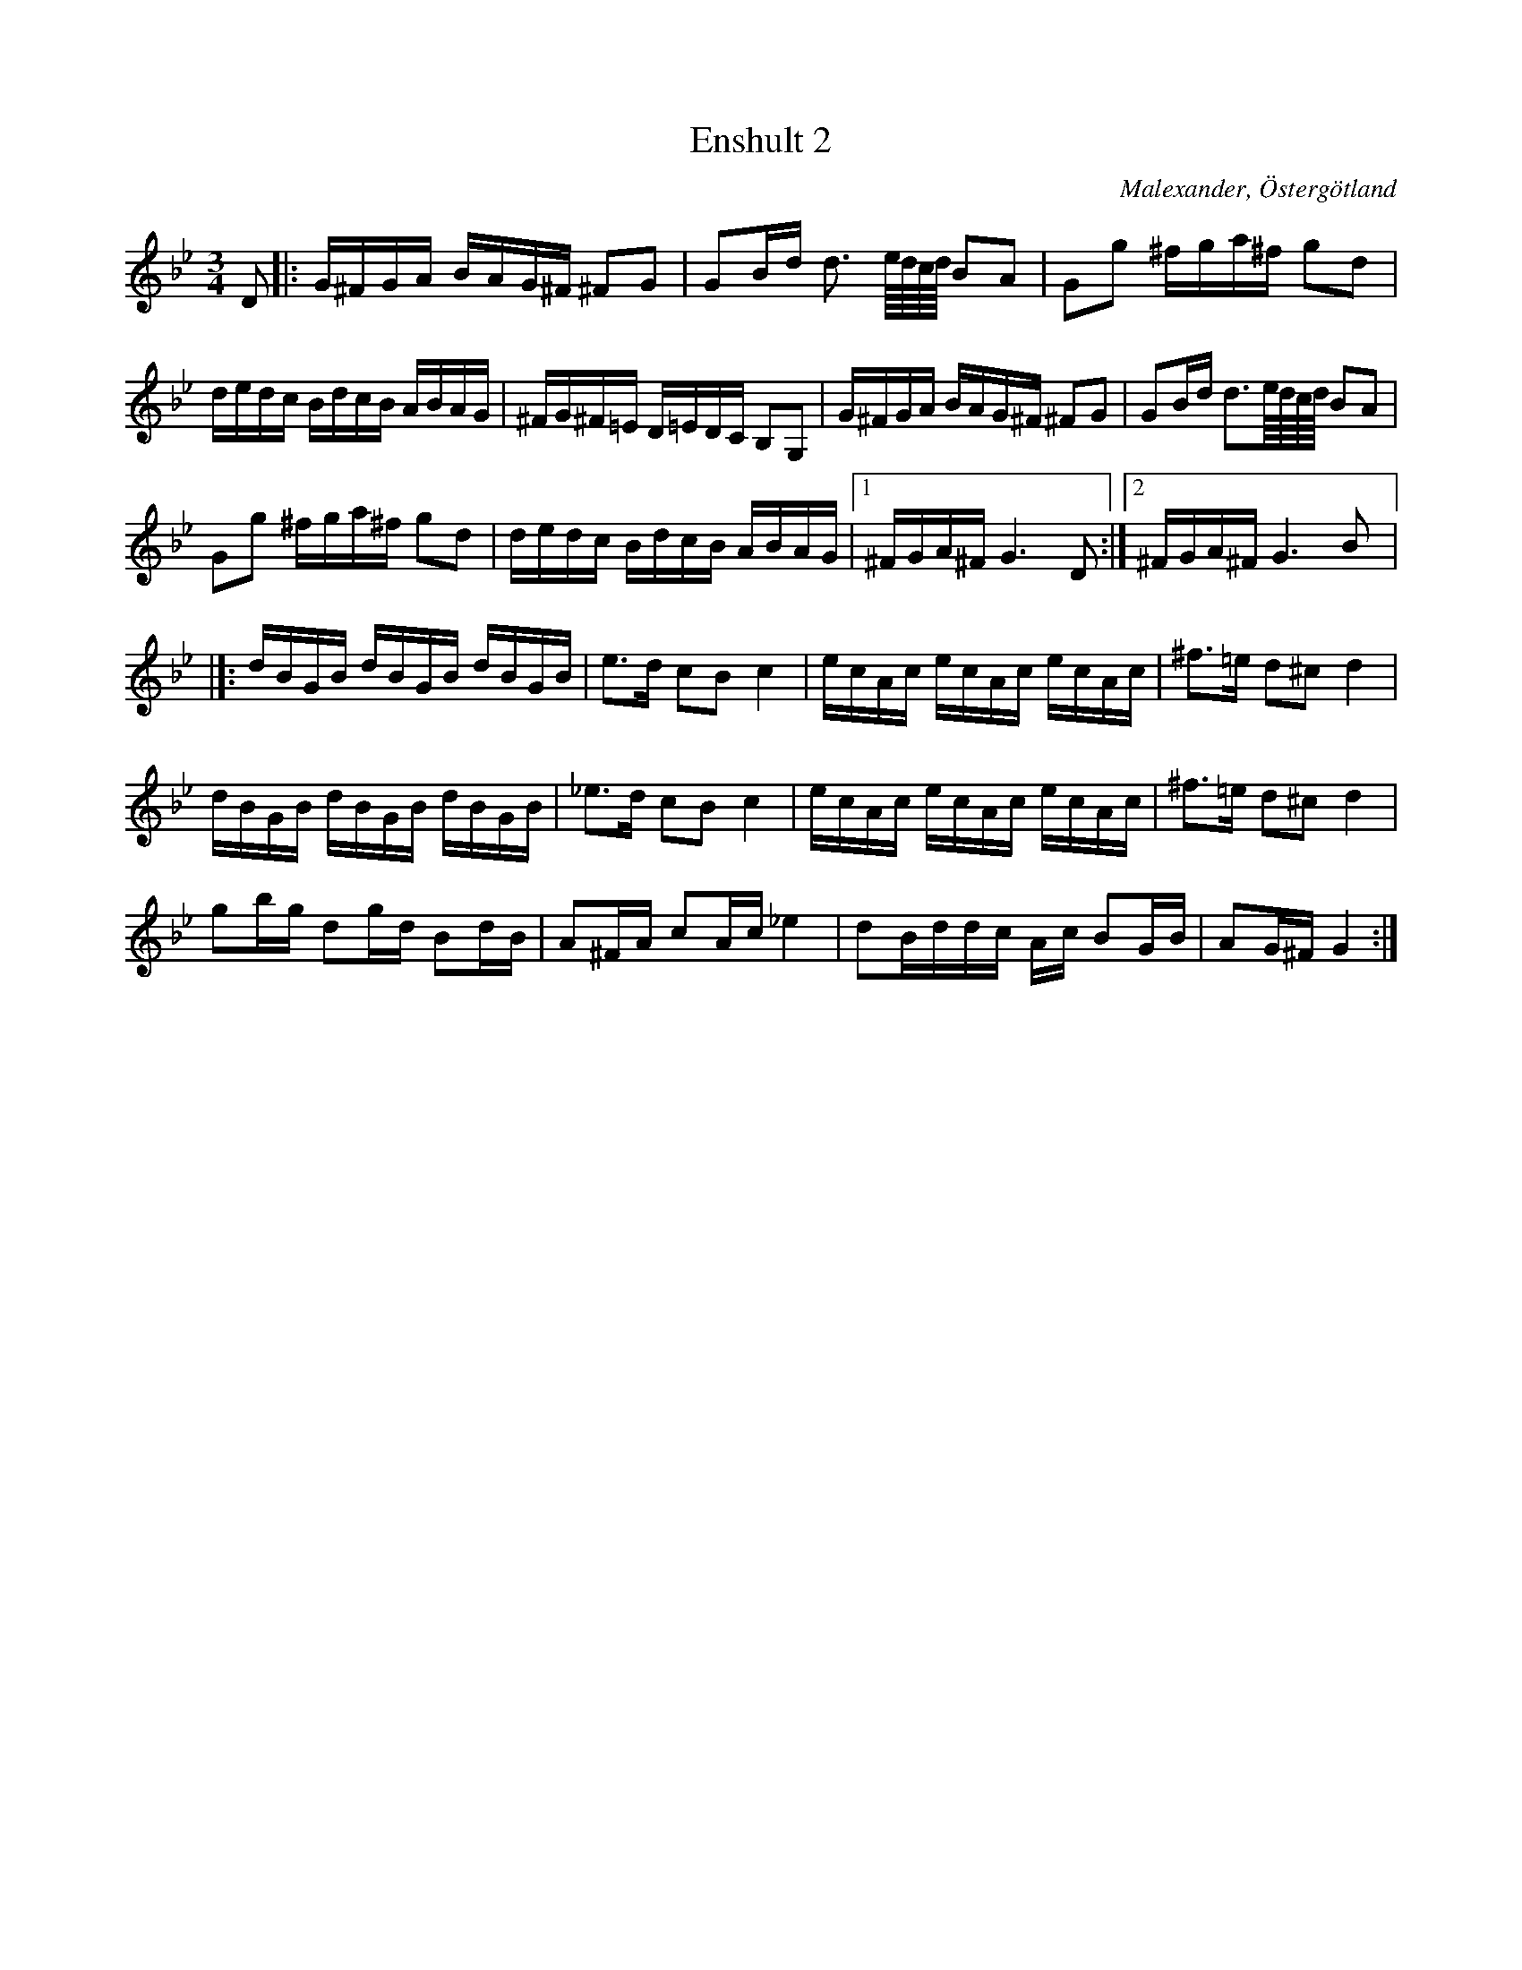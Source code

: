 %%abc-charset utf-8

X: 10
T: Enshult 2
S: efter Ludvig Olsson
O: Malexander, Östergötland
D: [[Grupper/Sågskära]] - Orm
Z: Transcribed to abc by Jon Magnusson 080404 
R: Polska
M: 3/4
L: 1/8
K: Gm
D|:G/2^F/2G/2A/2 B/2A/2G/2^F/2 ^FG|GB/2d/2 d3/2 e/8d/8c/8d/8 BA|Gg ^f/2g/2a/2^f/2 gd|
d/2e/2d/2c/2 B/2d/2c/2B/2 A/2B/2A/2G/2|^F/2G/2^F/2=E/2 D/2=E/2D/2C/2 B,G,| G/2^F/2G/2A/2 B/2A/2G/2^F/2 ^FG|GB/2d/2 d3/2e/8d/8c/8d/8 BA|
Gg ^f/2g/2a/2^f/2 gd|d/2e/2d/2c/2 B/2d/2c/2B/2 A/2B/2A/2G/2|[1 ^F/2G/2A/2^F/2 G3D:|[2 ^F/2G/2A/2^F/2 G3B|]:
d/2B/2G/2B/2 d/2B/2G/2B/2 d/2B/2G/2B/2|e3/2d/2 cB c2|e/2c/2A/2c/2 e/2c/2A/2c/2 e/2c/2A/2c/2|^f3/2=e/2 d^c d2|
d/2B/2G/2B/2 d/2B/2G/2B/2 d/2B/2G/2B/2|_e3/2d/2 cB c2|e/2c/2A/2c/2 e/2c/2A/2c/2 e/2c/2A/2c/2|^f3/2=e/2 d^cd2|
gb/2g/2 dg/2d/2 Bd/2B/2|A^F/2A/2 cA/2c/2 _e2|dB/2d/2d/2c/2 A/2c/2 BG/2B/2|AG/2^F/2G2:|

